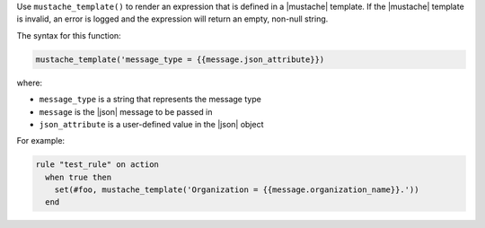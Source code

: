 .. The contents of this file are included in multiple topics.
.. This file should not be changed in a way that hinders its ability to appear in multiple documentation sets.


Use ``mustache_template()`` to render an expression that is defined in a |mustache| template. If the |mustache| template is invalid, an error is logged and the expression will return an empty, non-null string.

The syntax for this function:

.. code-block:: java

   mustache_template('message_type = {{message.json_attribute}})

where:

* ``message_type`` is a string that represents the message type
* ``message`` is the |json| message to be passed in
* ``json_attribute`` is a user-defined value in the |json| object

For example:

.. code-block:: java

   rule "test_rule" on action 
     when true then
       set(#foo, mustache_template('Organization = {{message.organization_name}}.'))
     end
